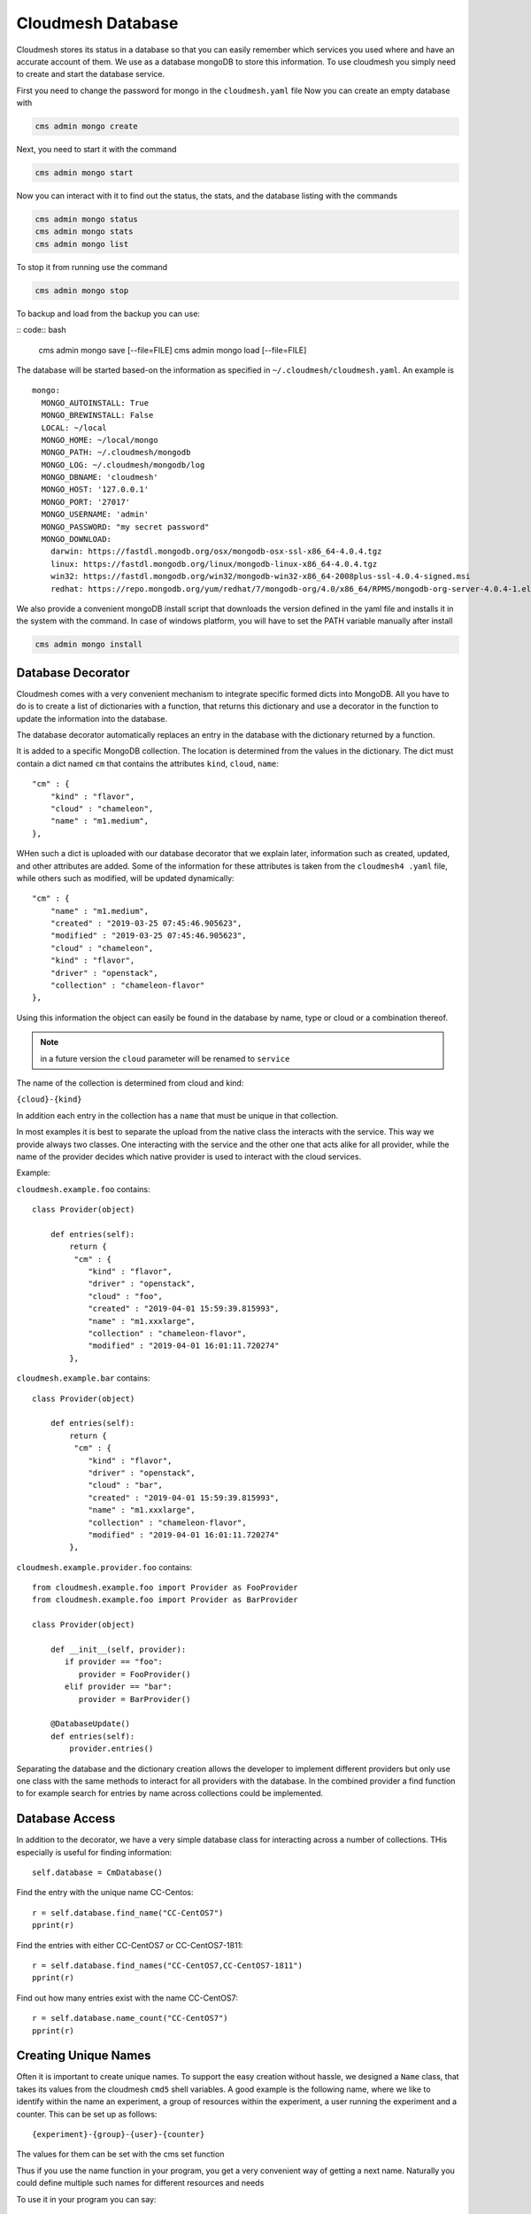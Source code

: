 Cloudmesh Database
==================

Cloudmesh stores its status in a database so that you can easily
remember which services you used where and have an accurate account of
them. We use as a database mongoDB to store this information. To use
cloudmesh you simply need to create and start the database service.

First you need to change the password for mongo in the ``cloudmesh.yaml`` file
Now you can create an empty database with

.. code:: bash

    cms admin mongo create

Next, you need to start it with the command

.. code:: bash

    cms admin mongo start

Now you can interact with it to find out the status, the stats, and the
database listing with the commands

.. code:: bash

    cms admin mongo status
    cms admin mongo stats
    cms admin mongo list

To stop it from running use the command

.. code:: bash

    cms admin mongo stop


To backup and load from the backup you can use:

.. todo:: the admin backup needs to be tested.

:: code:: bash

    cms admin mongo save [--file=FILE]
    cms admin mongo load [--file=FILE]


The database will be started based-on the information as specified in
``~/.cloudmesh/cloudmesh.yaml``. An example is

::

        mongo:
          MONGO_AUTOINSTALL: True
          MONGO_BREWINSTALL: False
          LOCAL: ~/local
          MONGO_HOME: ~/local/mongo
          MONGO_PATH: ~/.cloudmesh/mongodb
          MONGO_LOG: ~/.cloudmesh/mongodb/log
          MONGO_DBNAME: 'cloudmesh'
          MONGO_HOST: '127.0.0.1'
          MONGO_PORT: '27017'
          MONGO_USERNAME: 'admin'
          MONGO_PASSWORD: "my secret password"
          MONGO_DOWNLOAD:
            darwin: https://fastdl.mongodb.org/osx/mongodb-osx-ssl-x86_64-4.0.4.tgz
            linux: https://fastdl.mongodb.org/linux/mongodb-linux-x86_64-4.0.4.tgz
            win32: https://fastdl.mongodb.org/win32/mongodb-win32-x86_64-2008plus-ssl-4.0.4-signed.msi
            redhat: https://repo.mongodb.org/yum/redhat/7/mongodb-org/4.0/x86_64/RPMS/mongodb-org-server-4.0.4-1.el7.x86_64.rpm

We also provide a convenient mongoDB install script that downloads the version
defined in the yaml file and installs it in the system with the command.
In case of windows platform, you will have to set the PATH variable
manually after install

.. code:: bash

    cms admin mongo install

Database Decorator
------------------

Cloudmesh comes with a very convenient mechanism to integrate specific
formed dicts into MongoDB. All you have to do is to create a list of
dictionaries with a function, that returns this dictionary and use a
decorator in the function to update the information into the database.

The database decorator automatically replaces an entry in the database
with the dictionary returned by a function.

It is added to a specific MongoDB collection. The location is determined from
the values in the dictionary. The dict must contain a dict named ``cm`` that
contains the attributes ``kind``, ``cloud``, ``name``::

    "cm" : {
        "kind" : "flavor",
        "cloud" : "chameleon",
        "name" : "m1.medium",
    },

WHen such a dict is uploaded with our database decorator that we explain
later, information such as created, updated, and other attributes are added.
Some of the information for these attributes is taken from the ``cloudmesh4
.yaml`` file, while others such as modified, will be updated dynamically::

    "cm" : {
        "name" : "m1.medium",
        "created" : "2019-03-25 07:45:46.905623",
        "modified" : "2019-03-25 07:45:46.905623",
        "cloud" : "chameleon",
        "kind" : "flavor",
        "driver" : "openstack",
        "collection" : "chameleon-flavor"
    },

Using this information the object can easily be found in the database by
name, type or cloud or a combination thereof.

.. note:: in a future version the ``cloud`` parameter will be renamed to
          ``service``

The name of the collection is determined from cloud and kind:

``{cloud}-{kind}``

In addition each entry in the collection has a ``name`` that must be
unique in that collection.


In most examples it is best to separate the upload from the native class the
interacts with the service. This way we provide always two classes. One
interacting with the service and the other one that acts alike for all
provider, while the name of the provider decides which native provider is
used to interact with the cloud services.

Example:

``cloudmesh.example.foo`` contains::

    class Provider(object)

        def entries(self):
            return {
             "cm" : {
                "kind" : "flavor",
                "driver" : "openstack",
                "cloud" : "foo",
                "created" : "2019-04-01 15:59:39.815993",
                "name" : "m1.xxxlarge",
                "collection" : "chameleon-flavor",
                "modified" : "2019-04-01 16:01:11.720274"
            },
            

``cloudmesh.example.bar`` contains::

    class Provider(object)

        def entries(self):
            return {
             "cm" : {
                "kind" : "flavor",
                "driver" : "openstack",
                "cloud" : "bar",
                "created" : "2019-04-01 15:59:39.815993",
                "name" : "m1.xxxlarge",
                "collection" : "chameleon-flavor",
                "modified" : "2019-04-01 16:01:11.720274"
            },

``cloudmesh.example.provider.foo`` contains::

    from cloudmesh.example.foo import Provider as FooProvider
    from cloudmesh.example.foo import Provider as BarProvider

    class Provider(object)

        def __init__(self, provider):
           if provider == "foo":
              provider = FooProvider()
           elif provider == "bar":
              provider = BarProvider()

        @DatabaseUpdate()
        def entries(self):
            provider.entries()

Separating the database and the dictionary creation allows the developer
to implement different providers but only use one class with the same
methods to interact for all providers with the database.
In the combined provider a find function to for example search for
entries by name across collections could be implemented.

Database Access
---------------

In addition to the decorator, we have a very simple database class for
interacting across a number of collections. THis especially is useful
for finding information::

    self.database = CmDatabase()

Find the entry with the unique name CC-Centos::

    r = self.database.find_name("CC-CentOS7")
    pprint(r)

Find the entries with either CC-CentOS7 or CC-CentOS7-1811::

    r = self.database.find_names("CC-CentOS7,CC-CentOS7-1811")
    pprint(r)

Find out how many entries exist with the name CC-CentOS7::

    r = self.database.name_count("CC-CentOS7")
    pprint(r)

Creating Unique Names
--------------------

Often it is important to create unique names. To support the easy creation
without hassle, we designed a ``Name`` class, that takes its values from the
cloudmesh ``cmd5`` shell variables. A good example is the following name,
where we like to identify within the name an experiment, a group of resources
within the experiment, a user running the experiment and a counter. This can
be set up as follows::

    {experiment}-{group}-{user}-{counter}


The values for them can be set with the cms set function

Thus if you use the name function in your program, you get a very convenient
way of getting a next name. Naturally you could define multiple such names
for different resources and needs

To use it in your program you can say::

    from cloumdesh.management.configuration.name import Name

    name = Name(
        experiment="exp",
        group="grp",
        user="gregor",
        kind="vm",
        counter=1)

To increase the counter use::

    name.incr()

To get the name at the current counter value say::

    str(name) 

or

::

    name.id()

The format can be changed with ``schema=`` at the initialization. Thus

::

    name = Name(
            user='gregor,
            schema='{user}-{counter}`,
            counter=1)

would create names of the form gergor1, gergor2 and so on.

The format of the names cana also be controlled by the file::

    ~/.cloudmesh/names.yaml

An example is::

    counter: 13
    user: gregor
    kind: vm
    schema: '{user}-{kind}-{counter}'
    path: /Users/grey/.cloudmesh/name.yaml

In it you define variables that can be used as part of the schema. The
counter varaiable is incresed every time a new name is generated. In case a
yaml file is used no parameters have to be given to `Name()`

